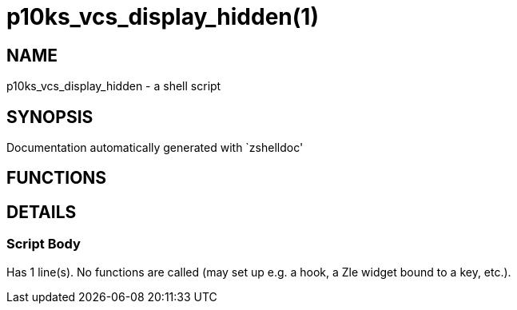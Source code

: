 p10ks_vcs_display_hidden(1)
===========================
:compat-mode!:

NAME
----
p10ks_vcs_display_hidden - a shell script

SYNOPSIS
--------
Documentation automatically generated with `zshelldoc'

FUNCTIONS
---------


DETAILS
-------

Script Body
~~~~~~~~~~~

Has 1 line(s). No functions are called (may set up e.g. a hook, a Zle widget bound to a key, etc.).

